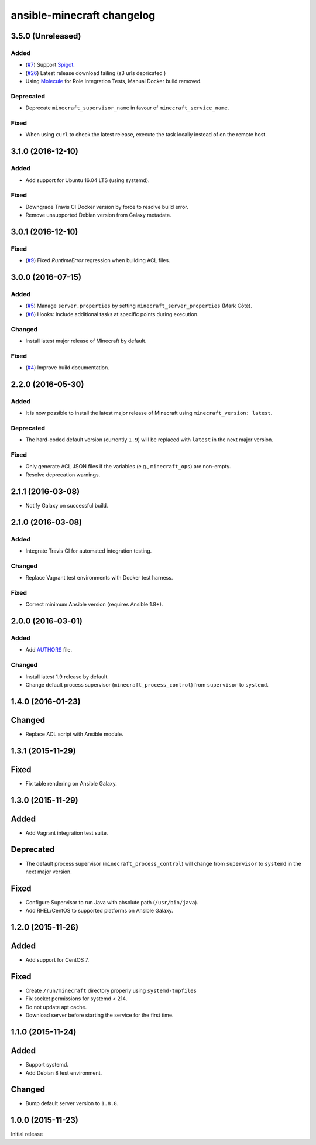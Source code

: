 ansible-minecraft changelog
===========================

3.5.0 (Unreleased)
----------

Added
~~~~~

- (`#7 <https://github.com/devops-coop/ansible-minecraft/issues/7>`__) Support `Spigot <https://www.spigotmc.org/>`__.
- (`#26 <https://github.com/devops-coop/ansible-minecraft/issues/26>`__) Latest release download failing (s3 urls depricated )
- Using `Molecule <https://molecule.readthedocs.io/>`__ for Role Integration Tests, Manual Docker build removed.

Deprecated
~~~~~~~~~~

-  Deprecate ``minecraft_supervisor_name`` in favour of ``minecraft_service_name``.

Fixed
~~~~~

- When using ``curl`` to check the latest release, execute the task locally instead of on the remote host.

3.1.0 (2016-12-10)
------------------

Added
~~~~~

- Add support for Ubuntu 16.04 LTS (using systemd).

Fixed
~~~~~

- Downgrade Travis CI Docker version by force to resolve build error.
- Remove unsupported Debian version from Galaxy metadata.

3.0.1 (2016-12-10)
------------------

Fixed
~~~~~

-  (`#9 <https://github.com/devops-coop/ansible-minecraft/isues/9>`__) Fixed `RuntimeError` regression when building ACL files.

3.0.0 (2016-07-15)
------------------

Added
~~~~~

-  (`#5 <https://github.com/devops-coop/ansible-minecraft/pull/5>`__) Manage ``server.properties`` by setting ``minecraft_server_properties`` (Mark Côté).
-  (`#6 <https://github.com/devops-coop/ansible-minecraft/issues/6>`__) Hooks: Include additional tasks at specific points during execution.

Changed
~~~~~~~

-  Install latest major release of Minecraft by default.

Fixed
~~~~~

-  (`#4 <https://github.com/devops-coop/ansible-minecraft/issues/4>`__) Improve build documentation.

2.2.0 (2016-05-30)
------------------

Added
~~~~~

-  It is now possible to install the latest major release of Minecraft using ``minecraft_version: latest``.

Deprecated
~~~~~~~~~~

-  The hard-coded default version (currently ``1.9``) will be replaced with ``latest`` in the next major version.

Fixed
~~~~~

-  Only generate ACL JSON files if the variables (e.g., ``minecraft_ops``) are non-empty.
-  Resolve deprecation warnings.

2.1.1 (2016-03-08)
------------------

-  Notify Galaxy on successful build.

2.1.0 (2016-03-08)
------------------

Added
~~~~~

-  Integrate Travis CI for automated integration testing.

Changed
~~~~~~~

-  Replace Vagrant test environments with Docker test harness.

Fixed
~~~~~

-  Correct minimum Ansible version (requires Ansible 1.8+).

2.0.0 (2016-03-01)
------------------

Added
~~~~~

-  Add `AUTHORS <AUTHORS.rst>`__ file.

Changed
~~~~~~~

-  Install latest 1.9 release by default.
-  Change default process supervisor (``minecraft_process_control``) from ``supervisor`` to ``systemd``.

1.4.0 (2016-01-23)
------------------

Changed
-------

-  Replace ACL script with Ansible module.

1.3.1 (2015-11-29)
------------------

Fixed
-----

-  Fix table rendering on Ansible Galaxy.

1.3.0 (2015-11-29)
------------------

Added
-----

-  Add Vagrant integration test suite.

Deprecated
----------

-  The default process supervisor (``minecraft_process_control``) will change from ``supervisor`` to ``systemd`` in the next major version.

Fixed
-----

-  Configure Supervisor to run Java with absolute path (``/usr/bin/java``).
-  Add RHEL/CentOS to supported platforms on Ansible Galaxy.

1.2.0 (2015-11-26)
------------------

Added
-----

-  Add support for CentOS 7.

Fixed
-----

-  Create ``/run/minecraft`` directory properly using ``systemd-tmpfiles``
-  Fix socket permissions for systemd < 214.
-  Do not update apt cache.
-  Download server before starting the service for the first time.

1.1.0 (2015-11-24)
------------------

Added
-----

-  Support systemd.
-  Add Debian 8 test environment.

Changed
-------

-  Bump default server version to ``1.8.8``.

1.0.0 (2015-11-23)
------------------

Initial release
